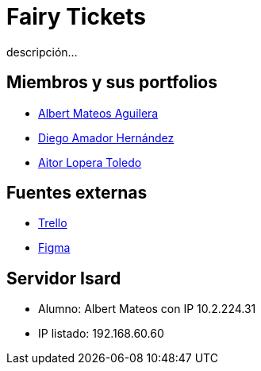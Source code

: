 = Fairy Tickets
descripción...

== Miembros y sus portfolios
* https://albertma09.es[Albert Mateos Aguilera]
* https://github.com/DiegoYAH[Diego Amador Hernández]
* http://www.jangoku.es/aitor/micv/[Aitor Lopera Toledo]

== Fuentes externas
* https://trello.com/b/c7PO2ag3/grupo1mateosloperaamador[Trello]
* https://www.figma.com/files/team/1316061965584499287/Gr01-Mateos-Loper-Amador?fuid=1293229234483129567[Figma]

== Servidor Isard
* Alumno: Albert Mateos con IP 10.2.224.31
* IP listado: 192.168.60.60

